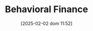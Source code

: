 :PROPERTIES:
:ID:       053144da-4f34-4a23-97cb-c5af4b600164
:END:
#+title:      Behavioral Finance
#+date:       [2025-02-02 dom 11:52]
#+filetags:   :placeholder:
#+identifier: 20250202T115203
#+OPTIONS: num:nil ^:{} toc:nil
